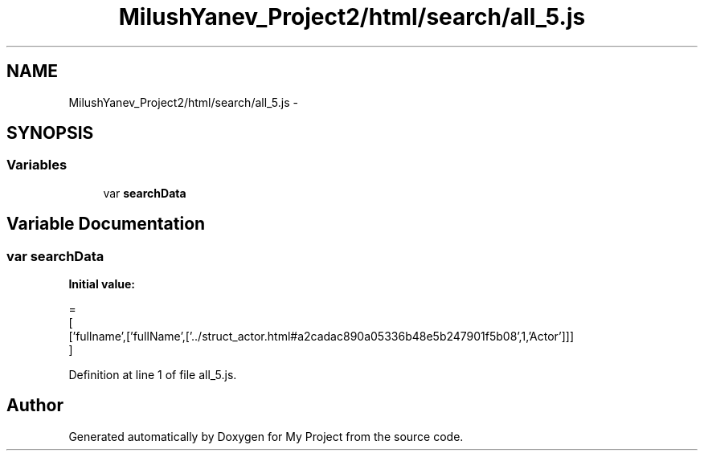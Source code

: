 .TH "MilushYanev_Project2/html/search/all_5.js" 3 "Tue Dec 15 2015" "My Project" \" -*- nroff -*-
.ad l
.nh
.SH NAME
MilushYanev_Project2/html/search/all_5.js \- 
.SH SYNOPSIS
.br
.PP
.SS "Variables"

.in +1c
.ti -1c
.RI "var \fBsearchData\fP"
.br
.in -1c
.SH "Variable Documentation"
.PP 
.SS "var searchData"
\fBInitial value:\fP
.PP
.nf
=
[
  ['fullname',['fullName',['\&.\&./struct_actor\&.html#a2cadac890a05336b48e5b247901f5b08',1,'Actor']]]
]
.fi
.PP
Definition at line 1 of file all_5\&.js\&.
.SH "Author"
.PP 
Generated automatically by Doxygen for My Project from the source code\&.
